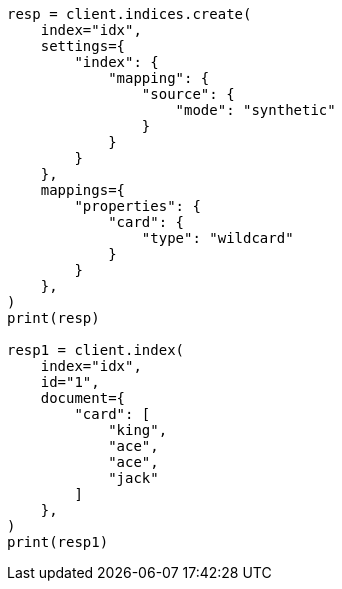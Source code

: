 // This file is autogenerated, DO NOT EDIT
// mapping/types/wildcard.asciidoc:139

[source, python]
----
resp = client.indices.create(
    index="idx",
    settings={
        "index": {
            "mapping": {
                "source": {
                    "mode": "synthetic"
                }
            }
        }
    },
    mappings={
        "properties": {
            "card": {
                "type": "wildcard"
            }
        }
    },
)
print(resp)

resp1 = client.index(
    index="idx",
    id="1",
    document={
        "card": [
            "king",
            "ace",
            "ace",
            "jack"
        ]
    },
)
print(resp1)
----
